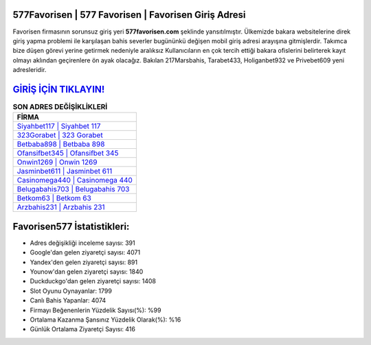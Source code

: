 ﻿577Favorisen | 577 Favorisen | Favorisen Giriş Adresi
===================================

.. image:: images/favorisen-giris.jpg
   :width: 600
   
Favorisen firmasının sorunsuz giriş yeri **577favorisen.com** şeklinde yansıtılmıştır. Ülkemizde bakara websitelerine direk giriş yapma problemi ile karşılaşan bahis severler bugününkü değişen mobil giriş adresi arayışına gitmişlerdir. Takımca bize düşen görevi yerine getirmek nedeniyle aralıksız Kullanıcıların en çok tercih ettiği bakara ofislerini belirterek kayıt olmayı aklından geçirenlere ön ayak olacağız. Bakılan 217Marsbahis, Tarabet433, Holiganbet932 ve Privebet609 yeni adresleridir.

`GİRİŞ İÇİN TIKLAYIN! <https://uclck.me/gonow>`_
==============

.. list-table:: **SON ADRES DEĞİŞİKLİKLERİ**
   :widths: 100
   :header-rows: 1

   * - FİRMA
   * - `Siyahbet117 | Siyahbet 117 <siyahbet117-siyahbet-117-siyahbet-giris-adresi.html>`_
   * - `323Gorabet | 323 Gorabet <323gorabet-323-gorabet-gorabet-giris-adresi.html>`_
   * - `Betbaba898 | Betbaba 898 <betbaba898-betbaba-898-betbaba-giris-adresi.html>`_	 
   * - `Ofansifbet345 | Ofansifbet 345 <ofansifbet345-ofansifbet-345-ofansifbet-giris-adresi.html>`_	 
   * - `Onwin1269 | Onwin 1269 <onwin1269-onwin-1269-onwin-giris-adresi.html>`_ 
   * - `Jasminbet611 | Jasminbet 611 <jasminbet611-jasminbet-611-jasminbet-giris-adresi.html>`_
   * - `Casinomega440 | Casinomega 440 <casinomega440-casinomega-440-casinomega-giris-adresi.html>`_	 
   * - `Belugabahis703 | Belugabahis 703 <belugabahis703-belugabahis-703-belugabahis-giris-adresi.html>`_
   * - `Betkom63 | Betkom 63 <betkom63-betkom-63-betkom-giris-adresi.html>`_
   * - `Arzbahis231 | Arzbahis 231 <arzbahis231-arzbahis-231-arzbahis-giris-adresi.html>`_
	 
Favorisen577 İstatistikleri:
===================================	 
* Adres değişikliği inceleme sayısı: 391
* Google'dan gelen ziyaretçi sayısı: 4071
* Yandex'den gelen ziyaretçi sayısı: 891
* Younow'dan gelen ziyaretçi sayısı: 1840
* Duckduckgo'dan gelen ziyaretçi sayısı: 1408
* Slot Oyunu Oynayanlar: 1799
* Canlı Bahis Yapanlar: 4074
* Firmayı Beğenenlerin Yüzdelik Sayısı(%): %99
* Ortalama Kazanma Şansınız Yüzdelik Olarak(%): %16
* Günlük Ortalama Ziyaretçi Sayısı: 416

